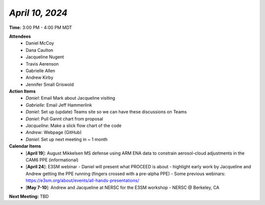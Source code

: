 *April 10, 2024*
----------------

**Time:** 3:00 PM - 4:00 PM MDT

**Attendees**
   - Daniel McCoy
   - Dana Caulton
   - Jacqueline Nugent
   - Travis Aerenson
   - Gabrielle Allen
   - Andrew Kirby
   - Jennifer Small Griswold

**Action Items**
   - *Daniel*: Email Mark about Jacqueline visiting
   - *Gabrielle*: Email Jeff Hammerlink
   - *Daniel*: Set up (update) Teams site so we can have these discussions on Teams
   - *Daniel*: Pull Gannt chart from proposal
   - *Jacqueline*: Make a slick flow chart of the code
   - *Andrew*: Webpage (GitHub)
   - *Daniel*: Set up next meeting in ~ 1 month

**Calendar Items**
   - [**April 19**]: August Mikkelsen MS defense using ARM ENA data to constrain aerosol-cloud adjustments in the CAM6 PPE (informational)
   - [**April 24**]: E3SM webinar
     - Daniel will present what PROCEED is about
     - highlight early work by Jacqueline and Andrew getting the PPE running (fingers crossed with a pre-alpha PPE) 
     - Some previous webinars: https://e3sm.org/about/events/all-hands-presentations/
   - [**May 7-10**]: Andrew and Jacqueline at NERSC for the E3SM workshop
     - NERSC @ Berkeley, CA

**Next Meeting:** TBD
